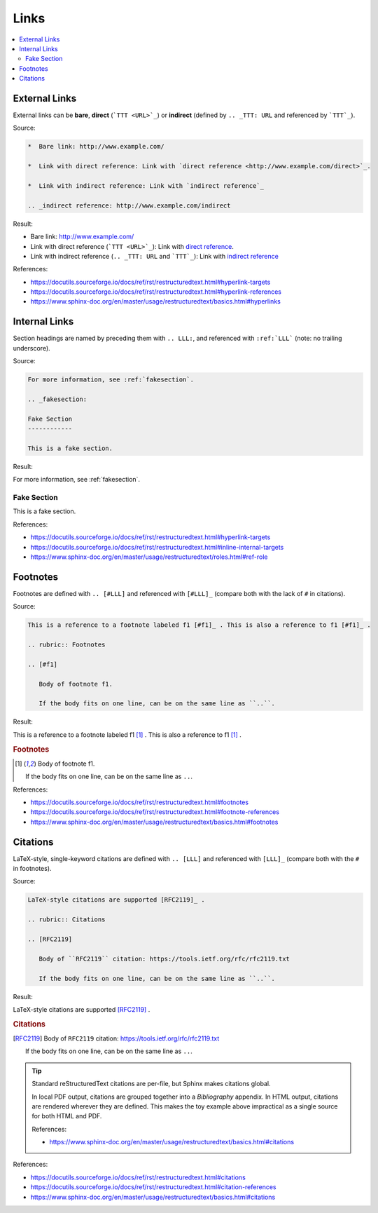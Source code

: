 =====
Links
=====

.. contents:: :local:

External Links
==============

External links can be **bare**, **direct** (```TTT <URL>`_``) or **indirect** (defined by ``.. _TTT: URL`` and referenced by ```TTT`_``).

Source:

.. code-block:: rst

   *  Bare link: http://www.example.com/

   *  Link with direct reference: Link with `direct reference <http://www.example.com/direct>`_.

   *  Link with indirect reference: Link with `indirect reference`_

   .. _indirect reference: http://www.example.com/indirect

Result:

*  Bare link: http://www.example.com/

*  Link with direct reference (```TTT <URL>`_``): Link with `direct reference <http://www.example.com/direct>`_.

*  Link with indirect reference (``.. _TTT: URL`` and ```TTT`_``): Link with `indirect reference`_

.. _indirect reference: http://www.example.com/indirect

References:

*  https://docutils.sourceforge.io/docs/ref/rst/restructuredtext.html#hyperlink-targets
*  https://docutils.sourceforge.io/docs/ref/rst/restructuredtext.html#hyperlink-references
*  https://www.sphinx-doc.org/en/master/usage/restructuredtext/basics.html#hyperlinks

Internal Links
==============

Section headings are named by preceding them with ``.. LLL:``, and referenced with ``:ref:`LLL``` (note: no trailing underscore).

Source:

.. code-block:: rst

   For more information, see :ref:`fakesection`.

   .. _fakesection:

   Fake Section
   ------------

   This is a fake section.

Result:

For more information, see :ref:`fakesection`.

.. _fakesection:

Fake Section
------------

This is a fake section.

References:

*  https://docutils.sourceforge.io/docs/ref/rst/restructuredtext.html#hyperlink-targets
*  https://docutils.sourceforge.io/docs/ref/rst/restructuredtext.html#inline-internal-targets
*  https://www.sphinx-doc.org/en/master/usage/restructuredtext/roles.html#ref-role

Footnotes
=========

Footnotes are defined with ``.. [#LLL]`` and referenced with ``[#LLL]_`` (compare both with the lack of ``#`` in citations).

Source:

.. code-block:: rst

   This is a reference to a footnote labeled f1 [#f1]_ . This is also a reference to f1 [#f1]_ .

   .. rubric:: Footnotes

   .. [#f1]

      Body of footnote f1.

      If the body fits on one line, can be on the same line as ``..``.

Result:

This is a reference to a footnote labeled f1 [#f1]_ . This is also a reference to f1 [#f1]_ .

.. rubric:: Footnotes

.. [#f1]

   Body of footnote f1.

   If the body fits on one line, can be on the same line as ``..``.

References:

*  https://docutils.sourceforge.io/docs/ref/rst/restructuredtext.html#footnotes
*  https://docutils.sourceforge.io/docs/ref/rst/restructuredtext.html#footnote-references
*  https://www.sphinx-doc.org/en/master/usage/restructuredtext/basics.html#footnotes

Citations
=========

LaTeX-style, single-keyword citations are defined with ``.. [LLL]`` and referenced with ``[LLL]_`` (compare both with the ``#`` in footnotes).

Source:

.. code-block:: rst

   LaTeX-style citations are supported [RFC2119]_ .

   .. rubric:: Citations

   .. [RFC2119]

      Body of ``RFC2119`` citation: https://tools.ietf.org/rfc/rfc2119.txt

      If the body fits on one line, can be on the same line as ``..``.

Result:

LaTeX-style citations are supported [RFC2119]_ .

.. rubric:: Citations

.. [RFC2119]

   Body of ``RFC2119`` citation: https://tools.ietf.org/rfc/rfc2119.txt

   If the body fits on one line, can be on the same line as ``..``.

.. tip::

   Standard reStructuredText citations are per-file, but Sphinx makes citations global.

   In local PDF output, citations are grouped together into a *Bibliography* appendix. In HTML output, citations are rendered wherever they are defined. This makes the toy example above impractical as a single source for both HTML and PDF.

   References:

   *  https://www.sphinx-doc.org/en/master/usage/restructuredtext/basics.html#citations

References:

*  https://docutils.sourceforge.io/docs/ref/rst/restructuredtext.html#citations
*  https://docutils.sourceforge.io/docs/ref/rst/restructuredtext.html#citation-references
*  https://www.sphinx-doc.org/en/master/usage/restructuredtext/basics.html#citations

